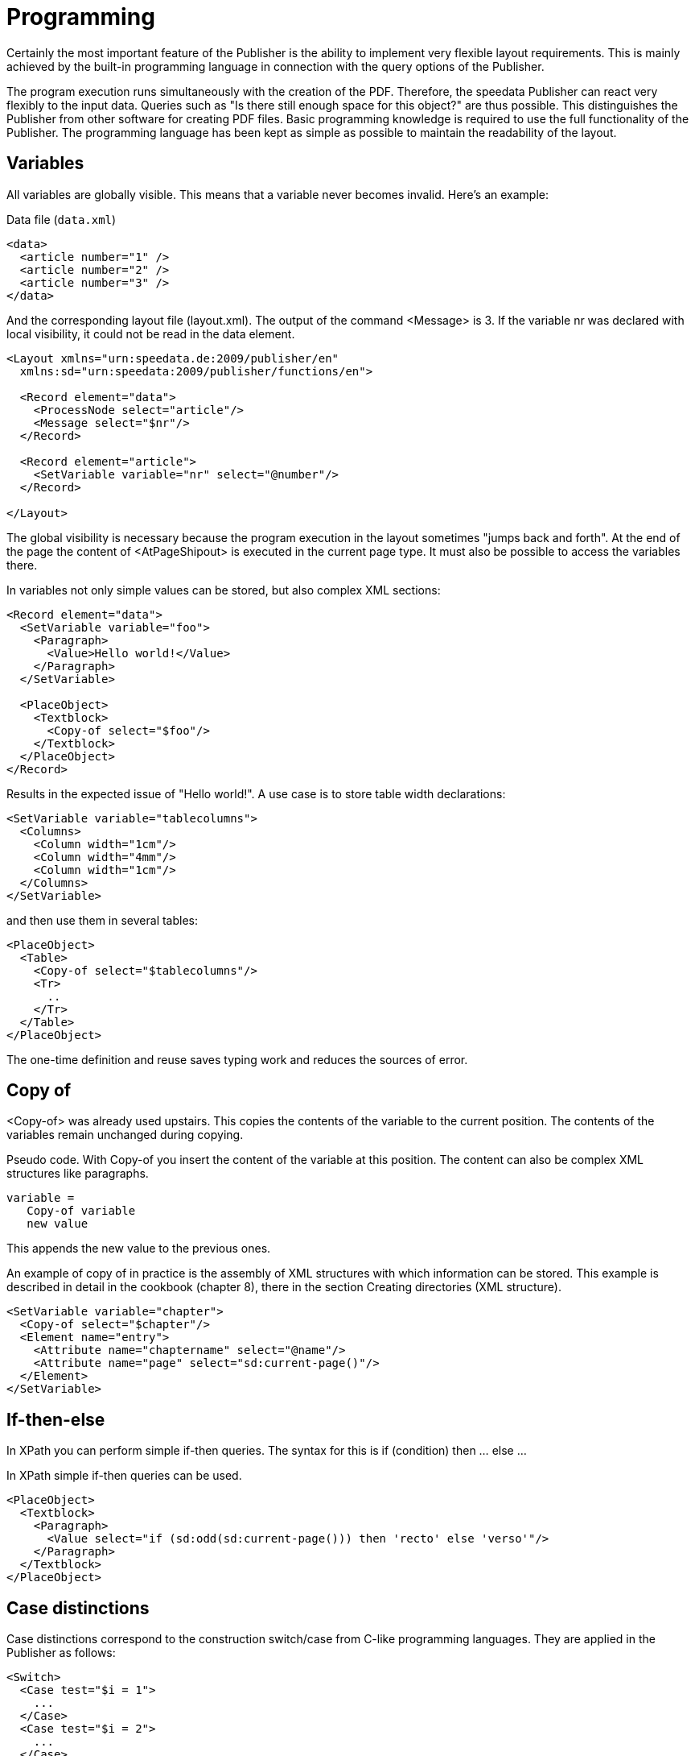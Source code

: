 :loopcounter: _loopcounter
[[ch-programmierung]]
= Programming

Certainly the most important feature of the Publisher is the ability to implement very flexible layout requirements. This is mainly achieved by the built-in programming language in connection with the query options of the Publisher.

The program execution runs simultaneously with the creation of the PDF. Therefore, the speedata Publisher can react very flexibly to the input data. Queries such as "Is there still enough space for this object?" are thus possible. This distinguishes the Publisher from other software for creating PDF files.
Basic programming knowledge is required to use the full functionality of the Publisher. The programming language has been kept as simple as possible to maintain the readability of the layout.

== Variables

All variables are globally visible. This means that a variable never becomes invalid. Here's an example:

.Data file (`data.xml`)
[source, xml]
-------------------------------------------------------------------------------
<data>
  <article number="1" />
  <article number="2" />
  <article number="3" />
</data>
-------------------------------------------------------------------------------


.And the corresponding layout file (layout.xml). The output of the command <Message> is 3. If the variable nr was declared with local visibility, it could not be read in the data element.
[source, xml]
-------------------------------------------------------------------------------
<Layout xmlns="urn:speedata.de:2009/publisher/en"
  xmlns:sd="urn:speedata:2009/publisher/functions/en">

  <Record element="data">
    <ProcessNode select="article"/>
    <Message select="$nr"/>
  </Record>

  <Record element="article">
    <SetVariable variable="nr" select="@number"/>
  </Record>

</Layout>
-------------------------------------------------------------------------------


The global visibility is necessary because the program execution in the layout sometimes "jumps back and forth". At the end of the page the content of <AtPageShipout> is executed in the current page type. It must also be possible to access the variables there.

In variables not only simple values can be stored, but also complex XML sections:

[source, xml]
-------------------------------------------------------------------------------
<Record element="data">
  <SetVariable variable="foo">
    <Paragraph>
      <Value>Hello world!</Value>
    </Paragraph>
  </SetVariable>

  <PlaceObject>
    <Textblock>
      <Copy-of select="$foo"/>
    </Textblock>
  </PlaceObject>
</Record>
-------------------------------------------------------------------------------

Results in the expected issue of "Hello world!". A use case is to store table width declarations:

[source, xml]
-------------------------------------------------------------------------------
<SetVariable variable="tablecolumns">
  <Columns>
    <Column width="1cm"/>
    <Column width="4mm"/>
    <Column width="1cm"/>
  </Columns>
</SetVariable>
-------------------------------------------------------------------------------


and then use them in several tables:

[source, xml]
-------------------------------------------------------------------------------
<PlaceObject>
  <Table>
    <Copy-of select="$tablecolumns"/>
    <Tr>
      ..
    </Tr>
  </Table>
</PlaceObject>
-------------------------------------------------------------------------------

The one-time definition and reuse saves typing work and reduces the sources of error.

[[ch-copyof]]
== Copy of
<Copy-of> was already used upstairs. This copies the contents of the variable to the current position. The contents of the variables remain unchanged during copying.

.Pseudo code. With Copy-of you insert the content of the variable at this position. The content can also be complex XML structures like paragraphs.
-------------------------------------------------------------------------------
variable =
   Copy-of variable
   new value
-------------------------------------------------------------------------------

This appends the new value to the previous ones.

.An example of copy of in practice is the assembly of XML structures with which information can be stored. This example is described in detail in the cookbook (chapter 8), there in the section Creating directories (XML structure).
[source, xml]
-------------------------------------------------------------------------------
<SetVariable variable="chapter">
  <Copy-of select="$chapter"/>
  <Element name="entry">
    <Attribute name="chaptername" select="@name"/>
    <Attribute name="page" select="sd:current-page()"/>
  </Element>
</SetVariable>
-------------------------------------------------------------------------------

== If-then-else
In XPath you can perform simple if-then queries. The syntax for this is if (condition) then ... else ...

.In XPath simple if-then queries can be used.
[source, xml]
-------------------------------------------------------------------------------
<PlaceObject>
  <Textblock>
    <Paragraph>
      <Value select="if (sd:odd(sd:current-page())) then 'recto' else 'verso'"/>
    </Paragraph>
  </Textblock>
</PlaceObject>
-------------------------------------------------------------------------------

== Case distinctions

Case distinctions correspond to the construction switch/case from C-like programming languages. They are applied in the Publisher as follows:


[source, xml]
-------------------------------------------------------------------------------
<Switch>
  <Case test="$i = 1">
    ...
  </Case>
  <Case test="$i = 2">
    ...
  </Case>
   ...
  <Otherwise>
    ...
  </Otherwise>
</Switch>
-------------------------------------------------------------------------------

All commands within the first possible <Case> case are processed if the condition in test applies there. In test, an XPath expression is expected that returns true() or false(), like $i = 1, and if no case occurs, the contents of the optional <Otherwise> section will be executed.

== Loops
There are various loops in the speedata Publisher. The simple variant is <Loop>:


.This loop is run through 10 times.
[source, xml]
-------------------------------------------------------------------------------
<Loop select="10">
  ...
</Loop>
-------------------------------------------------------------------------------

This command executes the enclosed commands as many times as the expression in select results in. The loop counter is stored in the variable _loopcounter, unless otherwise set by variable="...".

Besides the simple loop there are also loops with conditions:

.The while loop executes the enclosed commands as long as the condition is "true". The numbers 1 to 4 are output.
[source, xml]
-------------------------------------------------------------------------------
<Record element="data">
  <SetVariable variable="i" select="1"/>
  <While test="$i &lt;= 4">
    <PlaceObject>
      <Textblock>
        <Paragraph>
          <Value select="$i"/>
        </Paragraph>
      </Textblock>
    </PlaceObject>
    <SetVariable variable="i" select="$i + 1"/>
  </While>
</Record>
-------------------------------------------------------------------------------


The expression `$i \&lt;= 4` must be read as `$i \<= 4`, because the opening angle bracket at this point in the XML is a syntax error. The loop above is executed as often as the content of the variable i is less than or equal to 4. Don't forget to increase the variable as well, otherwise an endless loop is created.

In addition to the while loop, there is also the until loop, which works in the same way:

.Since the until loop is executed until the condition is true, only the number 1 is output.
[source, xml]
-------------------------------------------------------------------------------
<Record element="data">
  <SetVariable variable="i" select="1"/>
  <Until test="$i &lt;= 4">
    <PlaceObject>
      <Textblock>
        <Paragraph>
          <Value select="$i"/>
        </Paragraph>
      </Textblock>
    </PlaceObject>
    <SetVariable variable="i" select="$i + 1"/>
  </Until>
</Record>
-------------------------------------------------------------------------------

== Data Structures

The speedata Publisher does not offer direct support for data structures such as arrays (fields) or dictionaries (hashes or dictionaries). These can be simulated using variables. The field a1, a2, ..., ai could be filled as follows:

[source, xml]
-------------------------------------------------------------------------------
<SetVariable variable="{ concat('a',1) }" select="'Value for a1'"/>
<SetVariable variable="{ concat('a',2) }" select="'Value for a2'"/>
...
-------------------------------------------------------------------------------

Of course, a1 could also be specified directly as the variable name. In this example, both the prefix and the suffix could be created dynamically:

[source, xml]
-------------------------------------------------------------------------------
<SetVariable variable="prefix" select="'a'" />
<SetVariable variable="{ concat($prefix,1) }" select="'Value for a1'"/>
<SetVariable variable="{ concat($prefix,2) }" select="'Value for a2'"/>
...
-------------------------------------------------------------------------------

The read access goes via sd:variable(...):

[source, xml]
-------------------------------------------------------------------------------
<SetVariable variable="prefix" select="'a'" />
<Message select="sd:variable($prefix,1)"/>
<Message select="sd:variable($prefix,2)"/>
...
-------------------------------------------------------------------------------

The function `sd:variable()` concatenates all arguments as a string and takes the result as variable name.

// EOF